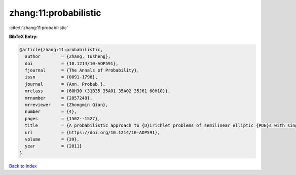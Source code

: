 zhang:11:probabilistic
======================

:cite:t:`zhang:11:probabilistic`

**BibTeX Entry:**

.. code-block:: bibtex

   @article{zhang:11:probabilistic,
     author        = {Zhang, Tusheng},
     doi           = {10.1214/10-AOP591},
     fjournal      = {The Annals of Probability},
     issn          = {0091-1798},
     journal       = {Ann. Probab.},
     mrclass       = {60H30 (31B35 35A01 35A02 35J61 60H10)},
     mrnumber      = {2857248},
     mrreviewer    = {Zhongmin Qian},
     number        = {4},
     pages         = {1502--1527},
     title         = {A probabilistic approach to {D}irichlet problems of semilinear elliptic {PDE}s with singular coefficients},
     url           = {https://doi.org/10.1214/10-AOP591},
     volume        = {39},
     year          = {2011}
   }

`Back to index <../By-Cite-Keys.html>`_
